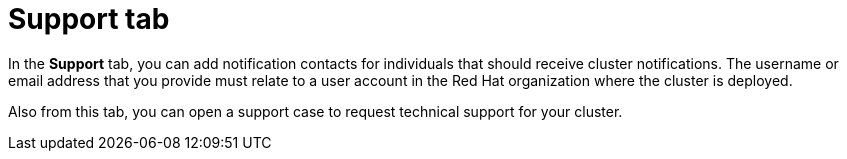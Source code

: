 // Module included in the following assemblies:
//
// ocm/ocm-overview.adoc

:_mod-docs-content-type: REFERENCE
[id="ocm-support-tab_{context}"]
= Support tab

In the *Support* tab, you can add notification contacts for individuals that should receive cluster notifications. The username or email address that you provide must relate to a user account in the Red Hat organization where the cluster is deployed.
ifdef::openshift-dedicated,openshift-rosa,openshift-rosa-hcp[]
For the steps to add a notification contact, see _Adding cluster notification contacts_.
endif::openshift-dedicated,openshift-rosa,openshift-rosa-hcp[]

Also from this tab, you can open a support case to request technical support for your cluster.
